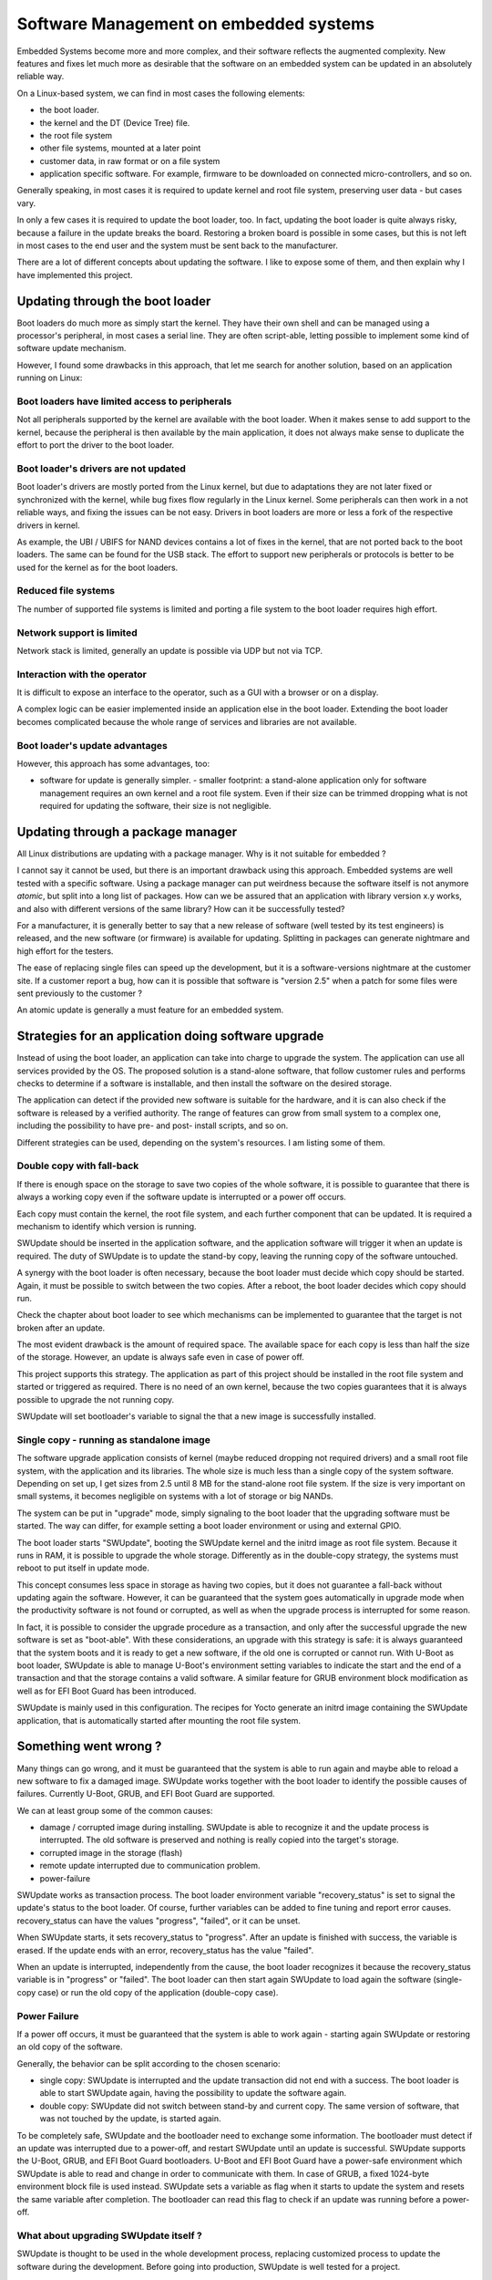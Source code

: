 .. SPDX-FileCopyrightText: 2013-2021 Stefano Babic <sbabic@denx.de>
.. SPDX-License-Identifier: GPL-2.0-only

=======================================
Software Management on embedded systems
=======================================

Embedded Systems become more and more complex,
and their software reflects the augmented complexity.
New features and fixes let much more as desirable that
the software on an embedded system can be updated
in an absolutely reliable way.

On a Linux-based system, we can find in most cases
the following elements:

- the boot loader.
- the kernel and the DT (Device Tree) file.
- the root file system
- other file systems, mounted at a later point
- customer data, in raw format or on a file system
- application specific software. For example, firmware
  to be downloaded on connected micro-controllers, and so on.

Generally speaking, in most cases it is required to update
kernel and root file system, preserving user data - but cases vary.

In only a few cases it is required to update the boot loader,
too. In fact, updating the boot loader is quite always risky,
because a failure in the update breaks the board.
Restoring a broken board is possible in some cases,
but this is not left in most cases to the end user
and the system must be sent back to the manufacturer.

There are a lot of different concepts about updating
the software. I like to expose some of them, and then
explain why I have implemented this project.

Updating through the boot loader
================================

Boot loaders do much more as simply start the kernel.
They have their own shell and can be managed using
a processor's peripheral, in most cases a serial line.
They are often script-able, letting possible to implement
some kind of software update mechanism.

However, I found some drawbacks in this approach, that
let me search for another solution, based on an application
running on Linux:

Boot loaders have limited access to peripherals
-----------------------------------------------

Not all peripherals supported by the kernel are
available with the boot loader. When it makes sense to add
support to the kernel, because the peripheral is then available
by the main application, it does not always make sense to duplicate
the effort to port the driver to the boot loader.

Boot loader's drivers are not updated
-------------------------------------

Boot loader's drivers are mostly ported from the Linux kernel,
but due to adaptations they are not later fixed or synchronized
with the kernel, while bug fixes flow regularly in the Linux kernel.
Some peripherals can then work in a not reliable ways,
and fixing the issues can be not easy. Drivers in boot loaders
are more or less a fork of the respective drivers in kernel.

As example, the UBI / UBIFS for NAND devices contains a lot of
fixes in the kernel, that are not ported back to the boot loaders.
The same can be found for the USB stack. The effort to support
new peripherals or protocols is better to be used for the kernel
as for the boot loaders.

Reduced file systems
--------------------

The number of supported file systems is limited and
porting a file system to the boot loader requires high effort.

Network support is limited
--------------------------

Network stack is limited, generally an update is possible via
UDP but not via TCP.

Interaction with the operator
-----------------------------

It is difficult to expose an interface to the operator,
such as a GUI with a browser or on a display.

A complex logic can be easier implemented inside an application
else in the boot loader. Extending the boot loader becomes complicated
because the whole range of services and libraries are not available.

Boot loader's update advantages
-------------------------------
However, this approach has some advantages, too:

- software for update is generally simpler.  - smaller footprint: a stand-alone
  application only for software management requires an own kernel and a root
  file system. Even if their size can be trimmed dropping what is not required
  for updating the software, their size is not negligible.

Updating through a package manager
==================================

All Linux distributions are updating with a package manager.
Why is it not suitable for embedded ?

I cannot say it cannot be used, but there is an important drawback
using this approach. Embedded systems are well tested
with a specific software. Using a package manager
can put weirdness because the software itself
is not anymore *atomic*, but split into a long
list of packages. How can we be assured that an application
with library version x.y works, and also with different
versions of the same library? How can it be successfully tested?

For a manufacturer, it is generally better to say that
a new release of software (well tested by its test
engineers) is released, and the new software (or firmware)
is available for updating. Splitting in packages can
generate nightmare and high effort for the testers.

The ease of replacing single files can speed up the development,
but it is a software-versions nightmare at the customer site.
If a customer report a bug, how can it is possible that software
is "version 2.5" when a patch for some files were sent previously
to the customer ?

An atomic update is generally a must feature for an embedded system.


Strategies for an application doing software upgrade
====================================================

Instead of using the boot loader, an application can take
into charge to upgrade the system. The application can
use all services provided by the OS. The proposed solution
is a stand-alone software, that follow customer rules and
performs checks to determine if a software is installable,
and then install the software on the desired storage.

The application can detect if the provided new software
is suitable for the hardware, and it is can also check if
the software is released by a verified authority. The range
of features can grow from small system to a complex one,
including the possibility to have pre- and post- install
scripts, and so on.

Different strategies can be used, depending on the system's
resources. I am listing some of them.

.. _double_copy:

Double copy with fall-back
--------------------------

If there is enough space on the storage to save
two copies of the whole software, it is possible to guarantee
that there is always a working copy even if the software update
is interrupted or a power off occurs.

Each copy must contain the kernel, the root file system, and each
further component that can be updated. It is required
a mechanism to identify which version is running.

SWUpdate should be inserted in the application software, and
the application software will trigger it when an update is required.
The duty of SWUpdate is to update the stand-by copy, leaving the
running copy of the software untouched.

A synergy with the boot loader is often necessary, because the boot loader must
decide which copy should be started. Again, it must be possible
to switch between the two copies.
After a reboot, the boot loader decides which copy should run.

.. image:: images/double_copy_layout.png

Check the chapter about boot loader to see which mechanisms can be
implemented to guarantee that the target is not broken after an update.

The most evident drawback is the amount of required space. The
available space for each copy is less than half the size
of the storage. However, an update is always safe even in case of power off.

This project supports this strategy. The application as part of this project
should be installed in the root file system and started
or triggered as required. There is no
need of an own kernel, because the two copies guarantees that
it is always possible to upgrade the not running copy.

SWUpdate will set bootloader's variable to signal the that a new image is
successfully installed.

.. _single_copy:

Single copy - running as standalone image
-----------------------------------------

The software upgrade application consists of kernel (maybe reduced
dropping not required drivers) and a small root file system, with the
application and its libraries. The whole size is much less than a single copy of
the system software. Depending on set up, I get sizes from 2.5 until 8 MB
for the stand-alone root file system. If the size is very important on small
systems, it becomes negligible on systems with a lot of storage
or big NANDs.

The system can be put in "upgrade" mode, simply signaling to the
boot loader that the upgrading software must be started. The way
can differ, for example setting a boot loader environment or using
and external GPIO.

The boot loader starts "SWUpdate", booting the
SWUpdate kernel and the initrd image as root file system. Because it runs in
RAM, it is possible to upgrade the whole storage. Differently as in the
double-copy strategy, the systems must reboot to put itself in
update mode.

This concept consumes less space in storage as having two copies, but
it does not guarantee a fall-back without updating again the software.
However, it can be guaranteed that
the system goes automatically in upgrade mode when the productivity
software is not found or corrupted, as well as when the upgrade process
is interrupted for some reason.


.. image:: images/single_copy_layout.png

In fact, it is possible to consider
the upgrade procedure as a transaction, and only after the successful
upgrade the new software is set as "boot-able". With these considerations,
an upgrade with this strategy is safe: it is always guaranteed that the
system boots and it is ready to get a new software, if the old one
is corrupted or cannot run.
With U-Boot as boot loader, SWUpdate is able to manage U-Boot's environment
setting variables to indicate the start and the end of a transaction and
that the storage contains a valid software.
A similar feature for GRUB environment block modification as well as for
EFI Boot Guard has been introduced.

SWUpdate is mainly used in this configuration. The recipes for Yocto
generate an initrd image containing the SWUpdate application, that is
automatically started after mounting the root file system.

.. image:: images/swupdate_single.png

Something went wrong ?
======================

Many things can go wrong, and it must be guaranteed that the system
is able to run again and maybe able to reload a new software to fix
a damaged image. SWUpdate works together with the boot loader to identify the
possible causes of failures. Currently U-Boot, GRUB, and EFI Boot Guard
are supported.

We can at least group some of the common causes:

- damage / corrupted image during installing.
  SWUpdate is able to recognize it and the update process
  is interrupted. The old software is preserved and nothing
  is really copied into the target's storage.

- corrupted image in the storage (flash)

- remote update interrupted due to communication problem.

- power-failure

SWUpdate works as transaction process. The boot loader environment variable
"recovery_status" is set to signal the update's status to the boot loader. Of
course, further variables can be added to fine tuning and report error causes.
recovery_status can have the values "progress", "failed", or it can be unset.

When SWUpdate starts, it sets recovery_status to "progress". After an update is
finished with success, the variable is erased. If the update ends with an
error, recovery_status has the value "failed".

When an update is interrupted, independently from the cause, the boot loader
recognizes it because the recovery_status variable is in "progress" or "failed".
The boot loader can then start again SWUpdate to load again the software
(single-copy case) or run the old copy of the application
(double-copy case).

Power Failure
-------------

If a power off occurs, it must be guaranteed that the system is able
to work again - starting again SWUpdate or restoring an old copy of the software.

Generally, the behavior can be split according to the chosen scenario:

- single copy: SWUpdate is interrupted and the update transaction did not end
  with a success. The boot loader is able to start SWUpdate again, having the
  possibility to update the software again.

- double copy: SWUpdate did not switch between stand-by and current copy.
  The same version of software, that was not touched by the update, is
  started again.

To be completely safe, SWUpdate and the bootloader need to exchange some
information. The bootloader must detect if an update was interrupted due
to a power-off, and restart SWUpdate until an update is successful.
SWUpdate supports the U-Boot, GRUB, and EFI Boot Guard bootloaders.
U-Boot and EFI Boot Guard have a power-safe environment which SWUpdate is
able to read and change in order to communicate with them. In case of GRUB,
a fixed 1024-byte environment block file is used instead. SWUpdate sets
a variable as flag when it starts to update the system and resets the same
variable after completion. The bootloader can read this flag to check if an
update was running before a power-off.

.. image:: images/SoftwareUpdateU-Boot.png

What about upgrading SWUpdate itself ?
--------------------------------------

SWUpdate is thought to be used in the whole development process, replacing
customized process to update the software during the development. Before going
into production, SWUpdate is well tested for a project.

If SWUpdate itself should be updated, the update cannot be safe if there is only
one copy of SWUpdate in the storage. Safe update can be guaranteed only if
SWUpdate is duplicated.

There are some ways to circumvent this issue if SWUpdate is part of the
upgraded image:

- have two copies of SWUpdate
- take the risk, but have a rescue procedure using the boot loader.

What about upgrading the Boot loader ?
--------------------------------------

Updating the boot loader is in most cases a one-way process. On most SOCs,
there is no possibility to have multiple copies of the boot loader, and when
boot loader is broken, the board does not simply boot.

Some SOCs allow one to have multiple copies of the
boot loader. But again, there is no general solution for this because it
is *very* hardware specific.

In my experience, most targets do not allow one to update the boot loader. It
is very uncommon that the boot loader must be updated when the product
is ready for production.

It is different if the U-Boot environment must be updated, that is a
common practice. U-Boot provides a double copy of the whole environment,
and updating the environment from SWUpdate is power-off safe. Other boot loaders
can or cannot have this feature.
